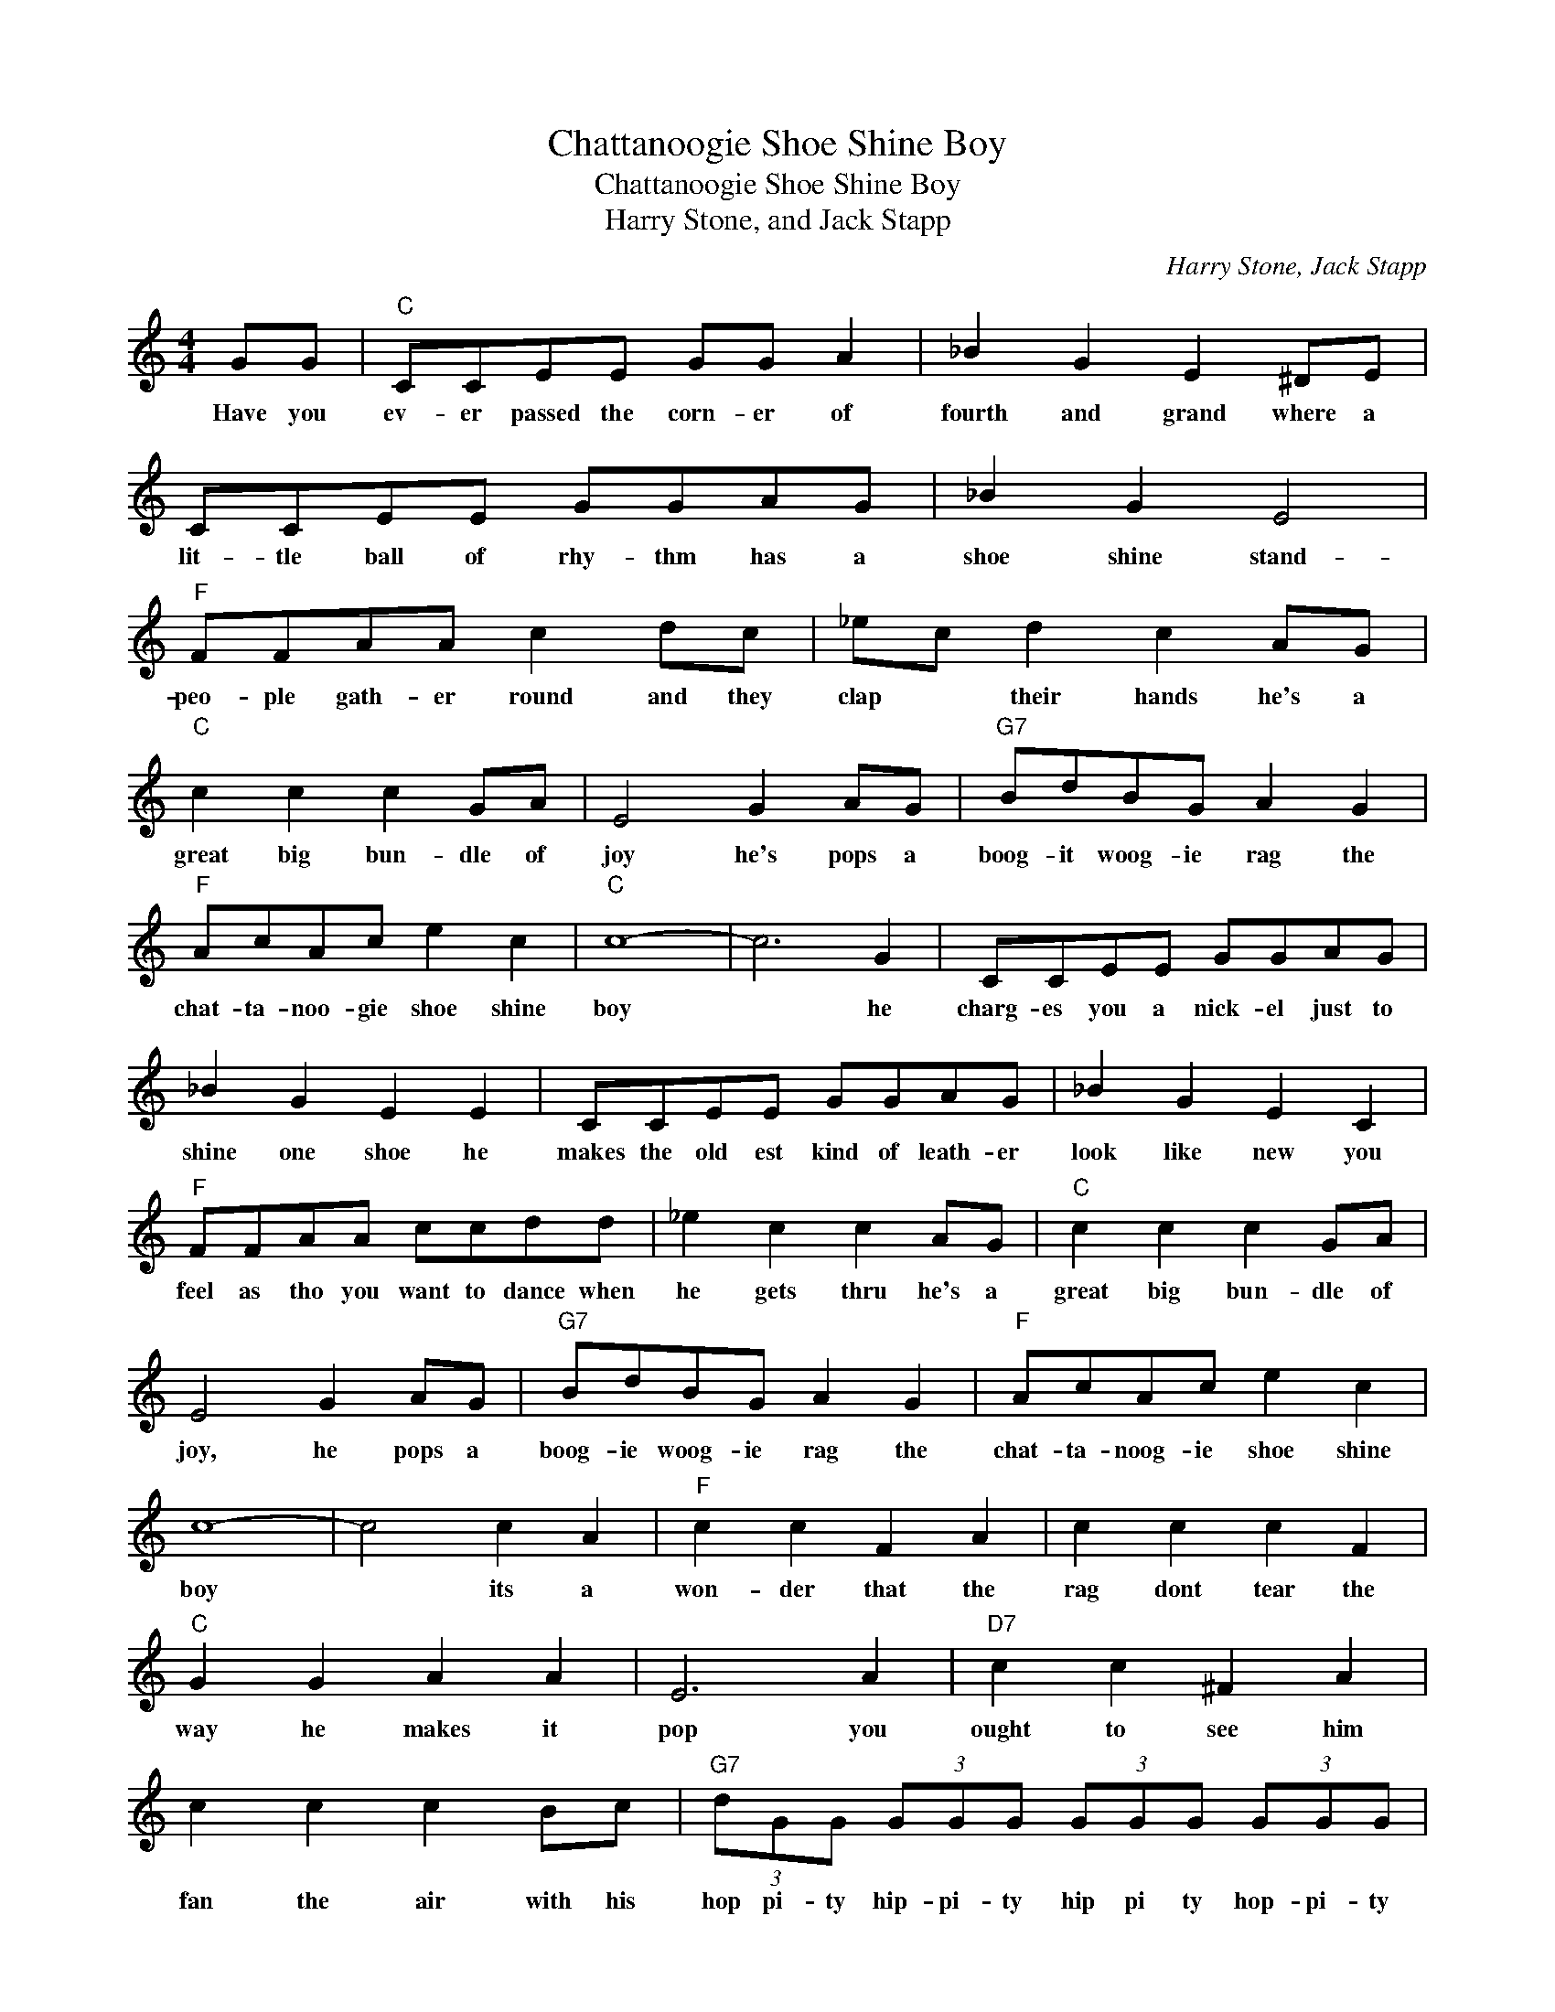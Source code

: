X:1
T:Chattanoogie Shoe Shine Boy
T:Chattanoogie Shoe Shine Boy
T:Harry Stone, and Jack Stapp
C:Harry Stone, Jack Stapp
Z:All Rights Reserved
L:1/8
M:4/4
K:C
V:1 treble 
%%MIDI program 4
V:1
 GG |"C" CCEE GG A2 | _B2 G2 E2 ^DE | CCEE GGAG | _B2 G2 E4 |"F" FFAA c2 dc | _ec d2 c2 AG | %7
w: Have you|ev- er passed the corn- er of|fourth and grand where a|lit- tle ball of rhy- thm has a|shoe shine stand-|peo- ple gath- er round and they|clap * their hands he's a|
"C" c2 c2 c2 GA | E4 G2 AG |"G7" BdBG A2 G2 |"F" AcAc e2 c2 |"C" c8- | c6 G2 | CCEE GGAG | %14
w: great big bun- dle of|joy he's pops a|boog- it woog- ie rag the|chat- ta- noo- gie shoe shine|boy|* he|charg- es you a nick- el just to|
 _B2 G2 E2 E2 | CCEE GGAG | _B2 G2 E2 C2 |"F" FFAA ccdd | _e2 c2 c2 AG |"C" c2 c2 c2 GA | %20
w: shine one shoe he|makes the old est kind of leath- er|look like new you|feel as tho you want to dance when|he gets thru he's a|great big bun- dle of|
 E4 G2 AG |"G7" BdBG A2 G2 |"F" AcAc e2 c2 | c8- | c4 c2 A2 |"F" c2 c2 F2 A2 | c2 c2 c2 F2 | %27
w: joy, he pops a|boog- ie woog- ie rag the|chat- ta- noog- ie shoe shine|boy|* its a|won- der that the|rag dont tear the|
"C" G2 G2 A2 A2 | E6 A2 |"D7" c2 c2 ^F2 A2 | c2 c2 c2 Bc |"G7" (3dGG (3GGG (3GGG (3GGG | %32
w: way he makes it|pop you|ought to see him|fan the air with his|hop pi- ty hip- pi- ty hip pi ty hop- pi- ty|
 (3GGG (3GGG G2 G2 |"C" CCEE GGAG | _B2 G2 E2 G2 | CCEE GGAG | B2 G2 E4 |"F" FFAA ccdc | %38
w: hop- pi- ty hip- pi- ty hop, he|o- pens up for bus'- ness when the|clock stikes nine he|likes to get 'em war- ly when they're|feel- in fine|ev- 'ry bod- y gets a lit- tle|
 _ec d2 c2 AG |"C" c2 c2 c2 GA | E4 G2 AG |"G7" BdBA A2 G2 |"F" AcAc e2 c2 |1"C" c8- | c6 GG :|2 %45
w: rise * and shine with the|great big bun- dle of|joy he pops a|boog- ie woog- ie rag the|chat- ta- noog- ie shoe shine|boy|* Have you|
"C" c8- | c2 z2 z4 |] %47
w: boy.||

